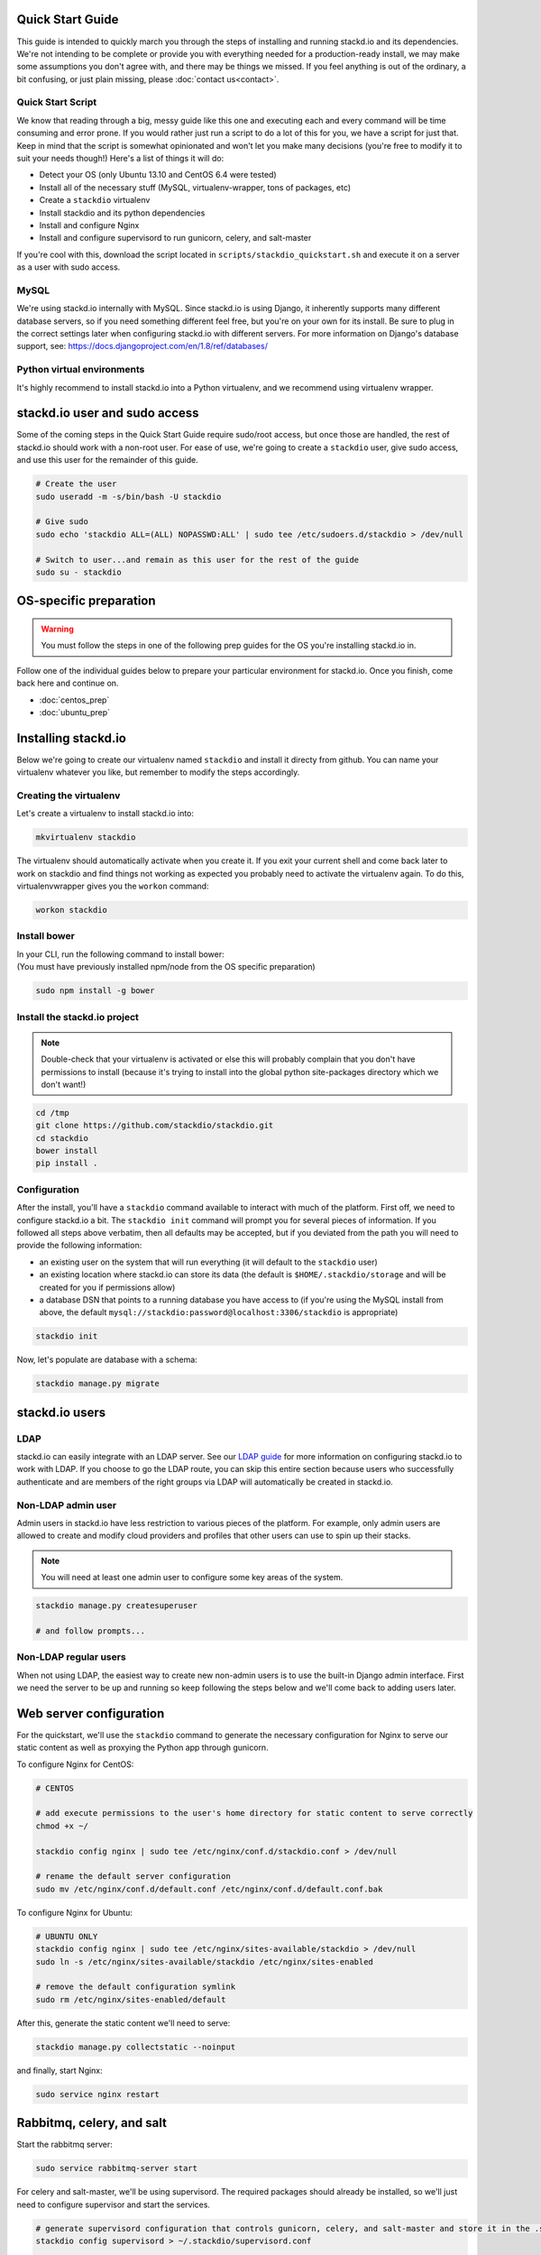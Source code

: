 Quick Start Guide
=================

This guide is intended to quickly march you through the steps of
installing and running stackd.io and its dependencies. We're not
intending to be complete or provide you with everything needed for a
production-ready install, we may make some assumptions you don't agree
with, and there may be things we missed. If you feel anything is out of
the ordinary, a bit confusing, or just plain missing, please :doc:`contact
us<contact>`.

Quick Start Script
------------------

We know that reading through a big, messy guide like this one and
executing each and every command will be time consuming and error prone.
If you would rather just run a script to do a lot of this for you, we
have a script for just that. Keep in mind that the script is somewhat
opinionated and won't let you make many decisions (you're free to modify
it to suit your needs though!) Here's a list of things it will do:

-  Detect your OS (only Ubuntu 13.10 and CentOS 6.4 were tested)
-  Install all of the necessary stuff (MySQL, virtualenv-wrapper, tons
   of packages, etc)
-  Create a ``stackdio`` virtualenv
-  Install stackdio and its python dependencies
-  Install and configure Nginx
-  Install and configure supervisord to run gunicorn, celery, and
   salt-master

If you're cool with this, download the script located in
``scripts/stackdio_quickstart.sh`` and execute it on a server as a user
with sudo access.

MySQL
-----

We're using stackd.io internally with MySQL. Since stackd.io is using
Django, it inherently supports many different database servers, so if
you need something different feel free, but you're on your own for its
install. Be sure to plug in the correct settings later when configuring
stackd.io with different servers. For more information on Django's
database support, see:
https://docs.djangoproject.com/en/1.8/ref/databases/

Python virtual environments
---------------------------

It's highly recommend to install stackd.io into a Python virtualenv, and
we recommend using virtualenv wrapper.

stackd.io user and sudo access
==============================

Some of the coming steps in the Quick Start Guide require sudo/root
access, but once those are handled, the rest of stackd.io should work
with a non-root user. For ease of use, we're going to create a
``stackdio`` user, give sudo access, and use this user for the remainder
of this guide.

.. code:: bash

    # Create the user
    sudo useradd -m -s/bin/bash -U stackdio

    # Give sudo
    sudo echo 'stackdio ALL=(ALL) NOPASSWD:ALL' | sudo tee /etc/sudoers.d/stackdio > /dev/null

    # Switch to user...and remain as this user for the rest of the guide
    sudo su - stackdio

OS-specific preparation
=======================

.. warning::

    You must follow the steps in one of the following prep guides for
    the OS you're installing stackd.io in.

Follow one of the individual guides below to prepare your particular
environment for stackd.io. Once you finish, come back here and continue
on.

-  :doc:`centos_prep`
-  :doc:`ubuntu_prep`

Installing stackd.io
====================

Below we're going to create our virtualenv named ``stackdio`` and
install it directy from github. You can name your virtualenv whatever
you like, but remember to modify the steps accordingly.

Creating the virtualenv
-----------------------

Let's create a virtualenv to install stackd.io into:

.. code:: bash

    mkvirtualenv stackdio

The virtualenv should automatically activate when you create it. If you
exit your current shell and come back later to work on stackdio and find
things not working as expected you probably need to activate the
virtualenv again. To do this, virtualenvwrapper gives you the ``workon``
command:

.. code:: bash

    workon stackdio

Install bower
-------------

| In your CLI, run the following command to install bower:
| (You must have previously installed npm/node from the OS specific
  preparation)

.. code:: bash

    sudo npm install -g bower

Install the stackd.io project
-----------------------------

.. note::

    Double-check that your virtualenv is activated or else this
    will probably complain that you don't have permissions to install
    (because it's trying to install into the global python site-packages
    directory which we don't want!)

.. code:: bash

    cd /tmp
    git clone https://github.com/stackdio/stackdio.git
    cd stackdio
    bower install
    pip install .

Configuration
-------------

After the install, you'll have a ``stackdio`` command available to
interact with much of the platform. First off, we need to configure
stackd.io a bit. The ``stackdio init`` command will prompt you for
several pieces of information. If you followed all steps above verbatim,
then all defaults may be accepted, but if you deviated from the path you
will need to provide the following information:

-  an existing user on the system that will run everything (it will
   default to the ``stackdio`` user)
-  an existing location where stackd.io can store its data (the default
   is ``$HOME/.stackdio/storage`` and will be created for you if
   permissions allow)
-  a database DSN that points to a running database you have access to
   (if you're using the MySQL install from above, the default
   ``mysql://stackdio:password@localhost:3306/stackdio`` is appropriate)

.. code:: bash

    stackdio init

Now, let's populate are database with a schema:

.. code:: bash

    stackdio manage.py migrate

stackd.io users
===============

LDAP
----

stackd.io can easily integrate with an LDAP server. See our `LDAP
guide <ldap_guide.md>`__ for more information on configuring stackd.io
to work with LDAP. If you choose to go the LDAP route, you can skip this
entire section because users who successfully authenticate and are
members of the right groups via LDAP will automatically be created in
stackd.io.

Non-LDAP admin user
-------------------

Admin users in stackd.io have less restriction to various pieces of the
platform. For example, only admin users are allowed to create and modify
cloud providers and profiles that other users can use to spin up their
stacks.

.. note::

    You will need at least one admin user to configure some key areas of the system.

.. code:: bash

    stackdio manage.py createsuperuser

    # and follow prompts...

Non-LDAP regular users
----------------------

When not using LDAP, the easiest way to create new non-admin users is to
use the built-in Django admin interface. First we need the server to be
up and running so keep following the steps below and we'll come back to
adding users later.

Web server configuration
========================

For the quickstart, we'll use the ``stackdio`` command to generate the
necessary configuration for Nginx to serve our static content as well as
proxying the Python app through gunicorn.

To configure Nginx for CentOS:

.. code:: bash

    # CENTOS

    # add execute permissions to the user's home directory for static content to serve correctly
    chmod +x ~/

    stackdio config nginx | sudo tee /etc/nginx/conf.d/stackdio.conf > /dev/null

    # rename the default server configuration
    sudo mv /etc/nginx/conf.d/default.conf /etc/nginx/conf.d/default.conf.bak

To configure Nginx for Ubuntu:

.. code:: bash

    # UBUNTU ONLY
    stackdio config nginx | sudo tee /etc/nginx/sites-available/stackdio > /dev/null
    sudo ln -s /etc/nginx/sites-available/stackdio /etc/nginx/sites-enabled

    # remove the default configuration symlink
    sudo rm /etc/nginx/sites-enabled/default

After this, generate the static content we'll need to serve:

.. code:: bash

    stackdio manage.py collectstatic --noinput

and finally, start Nginx:

.. code:: bash

    sudo service nginx restart

Rabbitmq, celery, and salt
==========================

Start the rabbitmq server:

.. code:: bash

    sudo service rabbitmq-server start

For celery and salt-master, we'll be using supervisord. The required
packages should already be installed, so we'll just need to configure
supervisor and start the services.

.. code:: bash


    # generate supervisord configuration that controls gunicorn, celery, and salt-master and store it in the .stackdio directory.
    stackdio config supervisord > ~/.stackdio/supervisord.conf

    # launch supervisord and start the services
    supervisord -c ~/.stackdio/supervisord.conf
    supervisorctl -c ~/.stackdio/supervisord.conf start all

Try it out!
===========

At this point, you should have everything configured and running, so
fire up a web browser and point it to your hostname and you should see
the stackd.io login page. If you're using LDAP, try logging in with a
user that is a member of the ``stackdio-admin`` and ``stackdio-user``
groups, or login with the admin user you created earlier.

Creating additional users
=========================

.. note::

    If you're using LDAP, you can skip this step.

The superuser we created earlier will give us admin access to stackd.io,
however, you probably want at least one non-superuser. Point your
browser to http://hostname:8000/__private/admin and use the username and
password for the super user you created earlier. You should be presented
with the Django admin interface. To create additional users, follow the
steps below.

-  click Users
-  click Add user in the top right of the page
-  set the username and password of the user and click save
-  optionally provide first name, last name, and email address of the
   user and click save

The newly created users will now have access to stackd.io. Test this by
logging out and signing in with one of the non-admin users.
